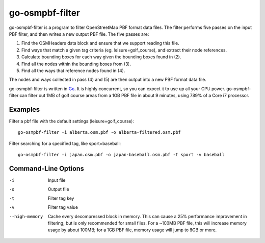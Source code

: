 go-osmpbf-filter
----------------

go-osmpbf-filter is a program to filter OpenStreetMap PBF format data files.
The filter performs five passes on the input PBF filter, and then writes a new
output PBF file.  The five passes are:

1. Find the OSMHeaders data block and ensure that we support reading this
   file.

2. Find ways that match a given tag criteria (eg. leisure=golf_course), and
   extract their node references.

3. Calculate bounding boxes for each way given the bounding boxes found in (2).

4. Find all the nodes within the bounding boxes from (3).

5. Find all the ways that reference nodes found in (4).

The nodes and ways collected in pass (4) and (5) are then output into a new PBF
format data file.

go-osmpbf-filter is written in Go_.  It is highly concurrent, so you can
expect it to use up all your CPU power.  go-osmpbf-filter can filter out 1MB of
golf course areas from a 1GB PBF file in about 9 minutes, using 789% of a Core
i7 processor.

.. _Go: http://golang.org/


Examples
========

Filter a pbf file with the default settings (leisure=golf_course)::

    go-osmpbf-filter -i alberta.osm.pbf -o alberta-filtered.osm.pbf


Filter searching for a specified tag, like sport=baseball::

    go-osmpbf-filter -i japan.osm.pbf -o japan-baseball.osm.pbf -t sport -v baseball


Command-Line Options
====================

-i
  Input file

-o
  Output file

-t
  Filter tag key

-v
  Filter tag value

--high-memory
  Cache every decompressed block in memory.  This can cause a 25% performance
  improvement in filtering, but is only recommended for small files.  For a
  ~100MB PBF file, this will increase memory usage by about 100MB; for a 1GB
  PBF file, memory usage will jump to 8GB or more.


